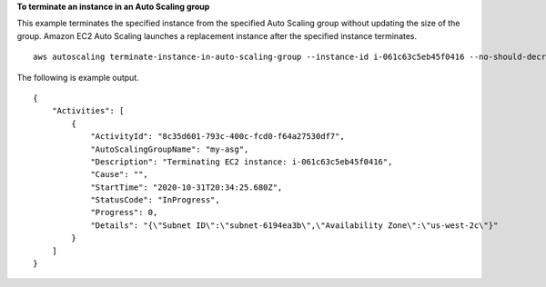 **To terminate an instance in an Auto Scaling group**

This example terminates the specified instance from the specified Auto Scaling group without updating the size of the group. Amazon EC2 Auto Scaling launches a replacement instance after the specified instance terminates. ::

    aws autoscaling terminate-instance-in-auto-scaling-group --instance-id i-061c63c5eb45f0416 --no-should-decrement-desired-capacity

The following is example output. ::

    {
        "Activities": [
            {
                "ActivityId": "8c35d601-793c-400c-fcd0-f64a27530df7",
                "AutoScalingGroupName": "my-asg",
                "Description": "Terminating EC2 instance: i-061c63c5eb45f0416",
                "Cause": "",
                "StartTime": "2020-10-31T20:34:25.680Z",
                "StatusCode": "InProgress",
                "Progress": 0,
                "Details": "{\"Subnet ID\":\"subnet-6194ea3b\",\"Availability Zone\":\"us-west-2c\"}"
            }
        ]
    }